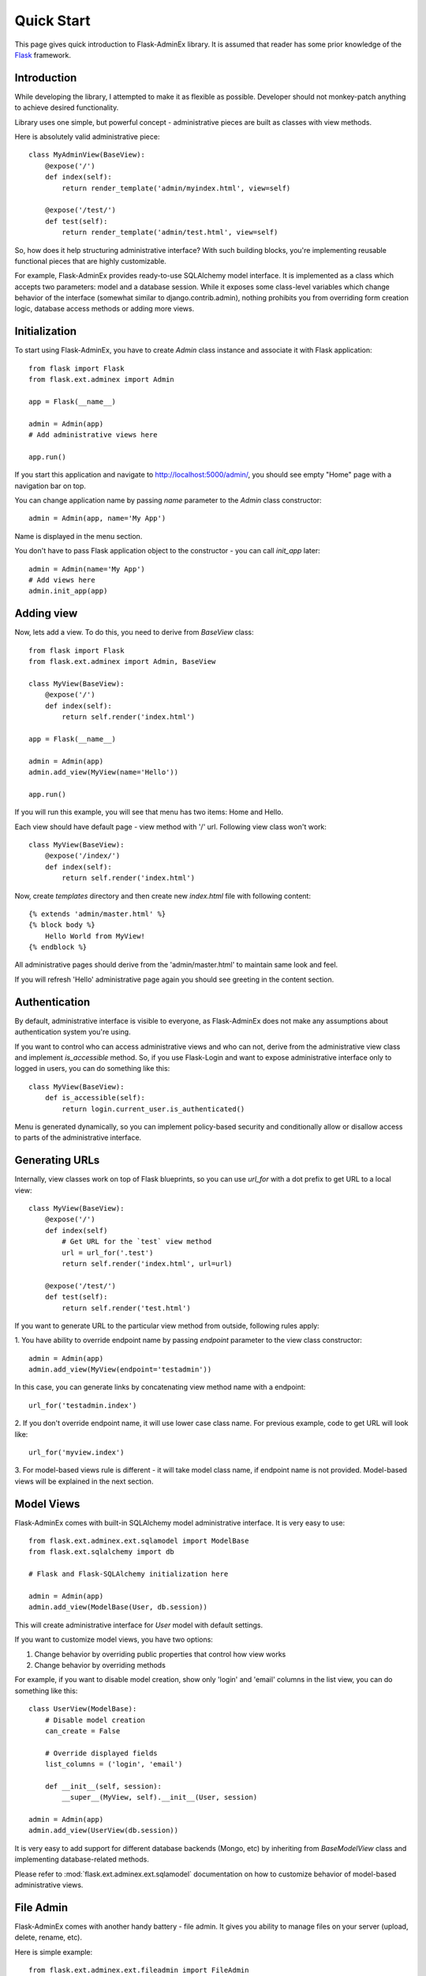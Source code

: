 Quick Start
===========

This page gives quick introduction to Flask-AdminEx library. It is assumed that reader has some prior
knowledge of the `Flask <http://flask.pocoo.org/>`_ framework.

Introduction
------------

While developing the library, I attempted to make it as flexible as possible. Developer should
not monkey-patch anything to achieve desired functionality.

Library uses one simple, but powerful concept - administrative pieces are built as classes with
view methods.

Here is absolutely valid administrative piece::

    class MyAdminView(BaseView):
        @expose('/')
        def index(self):
            return render_template('admin/myindex.html', view=self)

        @expose('/test/')
        def test(self):
            return render_template('admin/test.html', view=self)

So, how does it help structuring administrative interface? With such building blocks, you're
implementing reusable functional pieces that are highly customizable.

For example, Flask-AdminEx provides ready-to-use SQLAlchemy model interface. It is implemented as a
class which accepts two parameters: model and a database session. While it exposes some
class-level variables which change behavior of the interface (somewhat similar to django.contrib.admin),
nothing prohibits you from overriding form creation logic, database access methods or adding more views.

Initialization
--------------

To start using Flask-AdminEx, you have to create `Admin` class instance and associate it with Flask application::

    from flask import Flask
    from flask.ext.adminex import Admin

    app = Flask(__name__)

    admin = Admin(app)
    # Add administrative views here

    app.run()

If you start this application and navigate to `http://localhost:5000/admin/ <http://localhost:5000/admin/>`_,
you should see empty "Home" page with a navigation bar on top.

You can change application name by passing `name` parameter to the `Admin` class constructor::

    admin = Admin(app, name='My App')

Name is displayed in the menu section.

You don't have to pass Flask application object to the constructor - you can call `init_app` later::

    admin = Admin(name='My App')
    # Add views here
    admin.init_app(app)

Adding view
-----------

Now, lets add a view. To do this, you need to derive from `BaseView` class::

    from flask import Flask
    from flask.ext.adminex import Admin, BaseView

    class MyView(BaseView):
        @expose('/')
        def index(self):
            return self.render('index.html')

    app = Flask(__name__)

    admin = Admin(app)
    admin.add_view(MyView(name='Hello'))

    app.run()

If you will run this example, you will see that menu has two items: Home and Hello.

Each view should have default page - view method with '/' url. Following view class won't work::

    class MyView(BaseView):
        @expose('/index/')
        def index(self):
            return self.render('index.html')

Now, create `templates` directory and then create new `index.html` file with following content::

    {% extends 'admin/master.html' %}
    {% block body %}
        Hello World from MyView!
    {% endblock %}

All administrative pages should derive from the 'admin/master.html' to maintain same look and feel.

If you will refresh 'Hello' administrative page again you should see greeting in the content section.

Authentication
--------------

By default, administrative interface is visible to everyone, as Flask-AdminEx does not make
any assumptions about authentication system you're using.

If you want to control who can access administrative views and who can not, derive from the
administrative view class and implement `is_accessible` method. So, if you use Flask-Login and
want to expose administrative interface only to logged in users, you can do something like
this::

    class MyView(BaseView):
        def is_accessible(self):
            return login.current_user.is_authenticated()


Menu is generated dynamically, so you can implement policy-based security and conditionally
allow or disallow access to parts of the administrative interface.

Generating URLs
---------------

Internally, view classes work on top of Flask blueprints, so you can use `url_for` with a dot
prefix to get URL to a local view::

    class MyView(BaseView):
        @expose('/')
        def index(self)
            # Get URL for the `test` view method
            url = url_for('.test')
            return self.render('index.html', url=url)

        @expose('/test/')
        def test(self):
            return self.render('test.html')

If you want to generate URL to the particular view method from outside, following rules apply:

1. You have ability to override endpoint name by passing `endpoint` parameter to the view class
constructor::

    admin = Admin(app)
    admin.add_view(MyView(endpoint='testadmin'))

In this case, you can generate links by concatenating view method name with a endpoint::

    url_for('testadmin.index')

2. If you don't override endpoint name, it will use lower case class name. For previous example,
code to get URL will look like::

    url_for('myview.index')

3. For model-based views rule is different - it will take model class name, if endpoint name
is not provided. Model-based views will be explained in the next section.


Model Views
-----------

Flask-AdminEx comes with built-in SQLAlchemy model administrative interface. It is very easy to use::

    from flask.ext.adminex.ext.sqlamodel import ModelBase
    from flask.ext.sqlalchemy import db

    # Flask and Flask-SQLAlchemy initialization here

    admin = Admin(app)
    admin.add_view(ModelBase(User, db.session))

This will create administrative interface for `User` model with default settings.

If you want to customize model views, you have two options:

1. Change behavior by overriding public properties that control how view works
2. Change behavior by overriding methods

For example, if you want to disable model creation, show only 'login' and 'email' columns in the list view,
you can do something like this::

    class UserView(ModelBase):
        # Disable model creation
        can_create = False

        # Override displayed fields
        list_columns = ('login', 'email')

        def __init__(self, session):
            __super__(MyView, self).__init__(User, session)

    admin = Admin(app)
    admin.add_view(UserView(db.session))

It is very easy to add support for different database backends (Mongo, etc) by inheriting from `BaseModelView`
class and implementing database-related methods.

Please refer to :mod:`flask.ext.adminex.ext.sqlamodel` documentation on how to customize behavior of model-based administrative views.

File Admin
----------

Flask-AdminEx comes with another handy battery - file admin. It gives you ability to manage files on your server (upload, delete, rename, etc).

Here is simple example::

    from flask.ext.adminex.ext.fileadmin import FileAdmin

    import os.path as op

    # Flask setup here

    admin = Admin(app)

    path = op.join(op.dirname(__file__), 'static')
    admin.add_view(path, '/static/', name='Static Files')

You can disable uploads, disable file or directory deletion, restrict file uploads to certain types and so on.
Check :mod:`flask.ext.adminex.ext.fileadmin` documentation on how to do it.

Examples
--------

Flask-AdminEx comes with four samples:

- `Simple administrative interface <https://github.com/MrJoes/Flask-AdminEx/tree/master/examples/simple>`_ with custom administrative views
- `SQLAlchemy model example <https://github.com/MrJoes/Flask-AdminEx/tree/master/examples/sqla>`_
- `Flask-Login integration example <https://github.com/MrJoes/Flask-AdminEx/tree/master/examples/auth>`_
- `File management interface <https://github.com/MrJoes/Flask-AdminEx/tree/master/examples/file>`_
